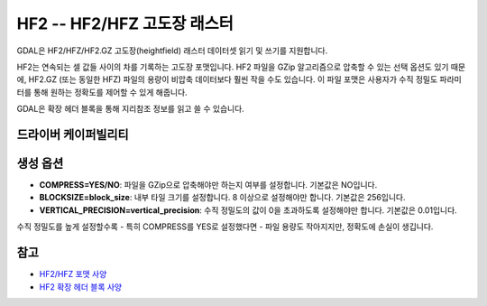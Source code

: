 .. _raster.hf2:

================================================================================
HF2 -- HF2/HFZ 고도장 래스터
================================================================================

.. shortname:: HF2

.. built_in_by_default::

GDAL은 HF2/HFZ/HF2.GZ 고도장(heightfield) 래스터 데이터셋 읽기 및 쓰기를 지원합니다.

HF2는 연속되는 셀 값들 사이의 차를 기록하는 고도장 포맷입니다. HF2 파일을 GZip 알고리즘으로 압축할 수 있는 선택 옵션도 있기 때문에, HF2.GZ (또는 동일한 HFZ) 파일의 용량이 비압축 데이터보다 훨씬 작을 수도 있습니다. 이 파일 포맷은 사용자가 수직 정밀도 파라미터를 통해 원하는 정확도를 제어할 수 있게 해줍니다.

GDAL은 확장 헤더 블록을 통해 지리참조 정보를 읽고 쓸 수 있습니다.

드라이버 케이퍼빌리티
-------------------

.. supports_createcopy::

.. supports_georeferencing::

.. supports_virtualio::

생성 옵션
----------------

-  **COMPRESS=YES/NO**:
   파일을 GZip으로 압축해야만 하는지 여부를 설정합니다. 기본값은 NO입니다.

-  **BLOCKSIZE=block_size**:
   내부 타일 크기를 설정합니다. 8 이상으로 설정해야만 합니다. 기본값은 256입니다.

-  **VERTICAL_PRECISION=vertical_precision**:
   수직 정밀도의 값이 0을 초과하도록 설정해야만 합니다. 기본값은 0.01입니다.

수직 정밀도를 높게 설정할수록 - 특히 COMPRESS를 YES로 설정했다면 - 파일 용량도 작아지지만, 정확도에 손실이 생깁니다.

참고
--------

-  `HF2/HFZ 포맷 사양 <http://www.bundysoft.com/docs/doku.php?id=l3dt:formats:specs:hf2>`_
-  `HF2 확장 헤더 블록 사양 <http://www.bundysoft.com/docs/doku.php?id=l3dt:formats:specs:hf2#extended_header>`_
